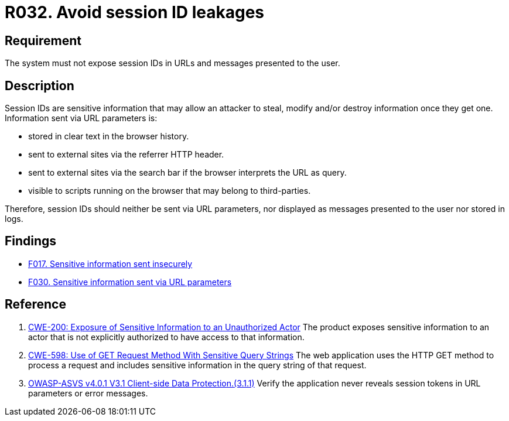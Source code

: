 :slug: rules/032/
:category: session
:description: This document contains the details of the security requirements related to the definition and management of sessions and session variables in the organization. This requirement establishes the importance of managing session IDs securely in order to avoid session hijacking attacks.
:keywords: Session ID, Leakage, URL, Messages, ASVS, CWE
:rules: yes

= R032. Avoid session ID leakages

== Requirement

The system must not expose session IDs in URLs
and messages presented to the user.

== Description

Session IDs are sensitive information that may allow an attacker to steal,
modify and/or destroy information once they get one.
Information sent via URL parameters is:

* stored in clear text in the browser history.
* sent to external sites via the referrer HTTP header.
* sent to external sites via the search bar if the browser interprets the
URL as query.
* visible to scripts running on the browser that may belong to
third-parties.

Therefore, session IDs should neither be sent via URL parameters,
nor displayed as messages presented to the user nor stored in logs.

== Findings

* [inner]#link:/web/findings/017/[F017. Sensitive information sent insecurely]#

* [inner]#link:/web/findings/030/[F030. Sensitive information sent via URL parameters]#

== Reference

. [[r1]] link:https://cwe.mitre.org/data/definitions/200.html[CWE-200: Exposure of Sensitive Information to an Unauthorized Actor]
The product exposes sensitive information to an actor that is not explicitly
authorized to have access to that information.

. [[r2]] link:https://cwe.mitre.org/data/definitions/598.html[CWE-598: Use of GET Request Method With Sensitive Query Strings]
The web application uses the HTTP GET method to process a request and includes
sensitive information in the query string of that request.

. [[r3]] link:https://owasp.org/www-project-application-security-verification-standard/[OWASP-ASVS v4.0.1
V3.1 Client-side Data Protection.(3.1.1)]
Verify the application never reveals session tokens in URL parameters or error
messages.
